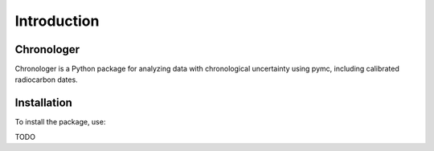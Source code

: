 Introduction
============

Chronologer
-------------

Chronologer is a Python package for analyzing data with chronological uncertainty using pymc, including calibrated radiocarbon dates.

Installation
------------

To install the package, use:

TODO
